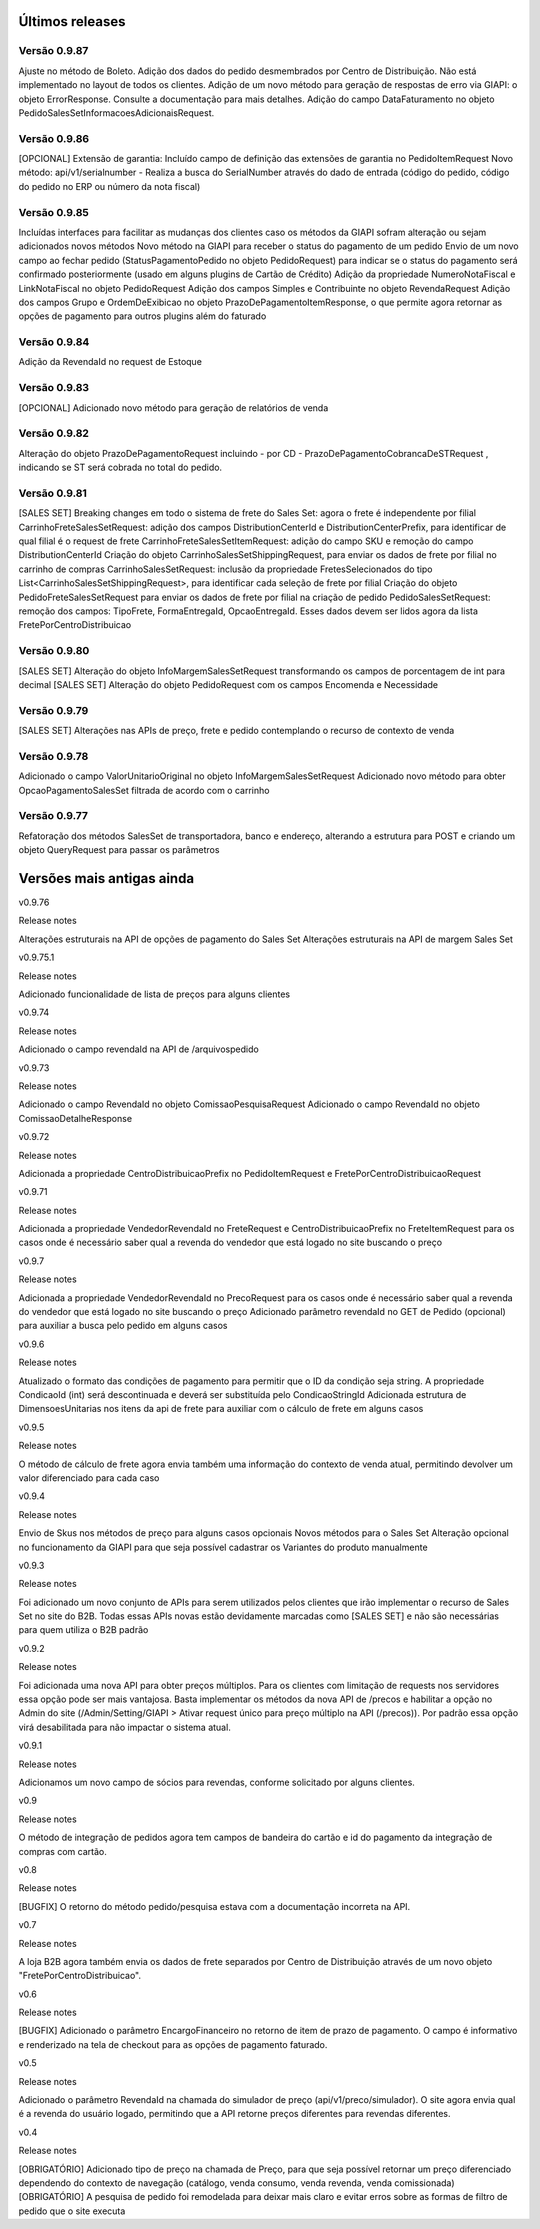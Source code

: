 ﻿Últimos releases
================

Versão 0.9.87
-------------
Ajuste no método de Boleto.
Adição dos dados do pedido desmembrados por Centro de Distribuição. Não está implementado no layout de todos os clientes.
Adição de um novo método para geração de respostas de erro via GIAPI: o objeto ErrorResponse. Consulte a documentação para mais detalhes.
Adição do campo DataFaturamento no objeto PedidoSalesSetInformacoesAdicionaisRequest.


Versão 0.9.86
-------------

[OPCIONAL] Extensão de garantia: 
Incluído campo de definição das extensões de garantia no PedidoItemRequest
Novo método: api/v1/serialnumber - Realiza a busca do SerialNumber através do dado de entrada (código do pedido, código do pedido no ERP ou número da nota fiscal)


Versão 0.9.85
-------------

Incluídas interfaces para facilitar as mudanças dos clientes caso os métodos da GIAPI sofram alteração ou sejam adicionados novos métodos
Novo método na GIAPI para receber o status do pagamento de um pedido
Envio de um novo campo ao fechar pedido (StatusPagamentoPedido no objeto PedidoRequest) para indicar se o status do pagamento será confirmado posteriormente (usado em alguns plugins de Cartão de Crédito)
Adição da propriedade NumeroNotaFiscal e LinkNotaFiscal no objeto PedidoRequest
Adição dos campos Simples e Contribuinte no objeto RevendaRequest
Adição dos campos Grupo e OrdemDeExibicao no objeto PrazoDePagamentoItemResponse, o que permite agora retornar as opções de pagamento para outros plugins além do faturado


Versão 0.9.84
-------------

Adição da RevendaId no request de Estoque


Versão 0.9.83
-------------

[OPCIONAL] Adicionado novo método para geração de relatórios de venda



Versão 0.9.82
-------------

Alteração do objeto PrazoDePagamentoRequest incluindo - por CD - PrazoDePagamentoCobrancaDeSTRequest , indicando se ST será cobrada no total do pedido.


Versão 0.9.81
-------------

[SALES SET] Breaking changes em todo o sistema de frete do Sales Set: agora o frete é independente por filial
CarrinhoFreteSalesSetRequest: adição dos campos DistributionCenterId e DistributionCenterPrefix, para identificar de qual filial é o request de frete
CarrinhoFreteSalesSetItemRequest: adição do campo SKU e remoção do campo DistributionCenterId
Criação do objeto CarrinhoSalesSetShippingRequest, para enviar os dados de frete por filial no carrinho de compras
CarrinhoSalesSetRequest: inclusão da propriedade FretesSelecionados do tipo List<CarrinhoSalesSetShippingRequest>, para identificar cada seleção de frete por filial
Criação do objeto PedidoFreteSalesSetRequest para enviar os dados de frete por filial na criação de pedido
PedidoSalesSetRequest: remoção dos campos: TipoFrete, FormaEntregaId, OpcaoEntregaId. Esses dados devem ser lidos agora da lista FretePorCentroDistribuicao


Versão 0.9.80
-------------

[SALES SET] Alteração do objeto InfoMargemSalesSetRequest transformando os campos de porcentagem de int para decimal
[SALES SET] Alteração do objeto PedidoRequest com os campos Encomenda e Necessidade


Versão 0.9.79
-------------

[SALES SET] Alterações nas APIs de preço, frete e pedido contemplando o recurso de contexto de venda


Versão 0.9.78
-------------

Adicionado o campo ValorUnitarioOriginal no objeto InfoMargemSalesSetRequest
Adicionado novo método para obter OpcaoPagamentoSalesSet filtrada de acordo com o carrinho


Versão 0.9.77
-------------

Refatoração dos métodos SalesSet de transportadora, banco e endereço, alterando a estrutura para POST e criando um objeto QueryRequest para passar os parâmetros

Versões mais antigas ainda
==========================

v0.9.76

Release notes

Alterações estruturais na API de opções de pagamento do Sales Set
Alterações estruturais na API de margem Sales Set

v0.9.75.1

Release notes

Adicionado funcionalidade de lista de preços para alguns clientes

v0.9.74

Release notes

Adicionado o campo revendaId na API de /arquivospedido

v0.9.73

Release notes

Adicionado o campo RevendaId no objeto ComissaoPesquisaRequest
Adicionado o campo RevendaId no objeto ComissaoDetalheResponse

v0.9.72

Release notes

Adicionada a propriedade CentroDistribuicaoPrefix no PedidoItemRequest e FretePorCentroDistribuicaoRequest

v0.9.71

Release notes

Adicionada a propriedade VendedorRevendaId no FreteRequest e CentroDistribuicaoPrefix no FreteItemRequest para os casos onde é necessário saber qual a revenda do vendedor que está logado no site buscando o preço

v0.9.7

Release notes

Adicionada a propriedade VendedorRevendaId no PrecoRequest para os casos onde é necessário saber qual a revenda do vendedor que está logado no site buscando o preço
Adicionado parâmetro revendaId no GET de Pedido (opcional) para auxiliar a busca pelo pedido em alguns casos

v0.9.6

Release notes

Atualizado o formato das condições de pagamento para permitir que o ID da condição seja string. A propriedade CondicaoId (int) será descontinuada e deverá ser substituída pelo CondicaoStringId
Adicionada estrutura de DimensoesUnitarias nos itens da api de frete para auxiliar com o cálculo de frete em alguns casos

v0.9.5

Release notes

O método de cálculo de frete agora envia também uma informação do contexto de venda atual, permitindo devolver um valor diferenciado para cada caso

v0.9.4

Release notes

Envio de Skus nos métodos de preço para alguns casos opcionais
Novos métodos para o Sales Set
Alteração opcional no funcionamento da GIAPI para que seja possível cadastrar os Variantes do produto manualmente

v0.9.3

Release notes

Foi adicionado um novo conjunto de APIs para serem utilizados pelos clientes que irão implementar o recurso de Sales Set no site do B2B. Todas essas APIs novas estão devidamente marcadas como [SALES SET] e não são necessárias para quem utiliza o B2B padrão

v0.9.2

Release notes

Foi adicionada uma nova API para obter preços múltiplos. Para os clientes com limitação de requests nos servidores essa opção pode ser mais vantajosa. Basta implementar os métodos da nova API de /precos e habilitar a opção no Admin do site (/Admin/Setting/GIAPI > Ativar request único para preço múltiplo na API (/precos)). Por padrão essa opção virá desabilitada para não impactar o sistema atual.

v0.9.1

Release notes

Adicionamos um novo campo de sócios para revendas, conforme solicitado por alguns clientes.

v0.9

Release notes

O método de integração de pedidos agora tem campos de bandeira do cartão e id do pagamento da integração de compras com cartão.

v0.8

Release notes

[BUGFIX] O retorno do método pedido/pesquisa estava com a documentação incorreta na API.

v0.7

Release notes

A loja B2B agora também envia os dados de frete separados por Centro de Distribuição através de um novo objeto "FretePorCentroDistribuicao".

v0.6

Release notes

[BUGFIX] Adicionado o parâmetro EncargoFinanceiro no retorno de item de prazo de pagamento. O campo é informativo e renderizado na tela de checkout para as opções de pagamento faturado.

v0.5

Release notes

Adicionado o parâmetro RevendaId na chamada do simulador de preço (api/v1/preco/simulador). O site agora envia qual é a revenda do usuário logado, permitindo que a API retorne preços diferentes para revendas diferentes.

v0.4

Release notes

[OBRIGATÓRIO] Adicionado tipo de preço na chamada de Preço, para que seja possível retornar um preço diferenciado dependendo do contexto de navegação (catálogo, venda consumo, venda revenda, venda comissionada)
[OBRIGATÓRIO] A pesquisa de pedido foi remodelada para deixar mais claro e evitar erros sobre as formas de filtro de pedido que o site executa